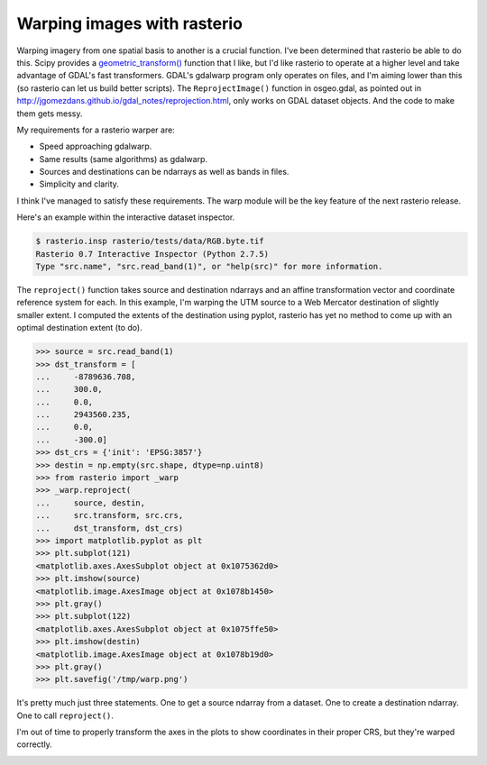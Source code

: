 Warping images with rasterio
============================

Warping imagery from one spatial basis to another is a crucial function. I've
been determined that rasterio be able to do this. Scipy provides
a `geometric_transform()
<http://docs.scipy.org/doc/scipy/reference/generated/scipy.ndimage.interpolation.geometric_transform.html#scipy.ndimage.interpolation.geometric_transform>`__
function that I like, but I'd like rasterio to operate at a higher level and
take advantage of GDAL's fast transformers. GDAL's gdalwarp program only
operates on files, and I'm aiming lower than this (so rasterio can let us build
better scripts). The ``ReprojectImage()`` function in osgeo.gdal, as pointed
out in http://jgomezdans.github.io/gdal_notes/reprojection.html, only works on
GDAL dataset objects. And the code to make them gets messy.

My requirements for a rasterio warper are:

* Speed approaching gdalwarp.
* Same results (same algorithms) as gdalwarp.
* Sources and destinations can be ndarrays as well as bands in files.
* Simplicity and clarity.

I think I've managed to satisfy these requirements. The warp module will be the
key feature of the next rasterio release.

Here's an example within the interactive dataset inspector.

.. code-block:: console

    $ rasterio.insp rasterio/tests/data/RGB.byte.tif
    Rasterio 0.7 Interactive Inspector (Python 2.7.5)
    Type "src.name", "src.read_band(1)", or "help(src)" for more information.

The ``reproject()`` function takes source and destination ndarrays and an
affine transformation vector and coordinate reference system for each. In
this example, I'm warping the UTM source to a Web Mercator destination of slightly
smaller extent. I computed the extents of the destination using pyplot, rasterio
has yet no method to come up with an optimal destination extent (to do).

.. code-block:: pycon

    >>> source = src.read_band(1)
    >>> dst_transform = [
    ...     -8789636.708, 
    ...     300.0, 
    ...     0.0, 
    ...     2943560.235, 
    ...     0.0, 
    ...     -300.0]
    >>> dst_crs = {'init': 'EPSG:3857'}
    >>> destin = np.empty(src.shape, dtype=np.uint8)
    >>> from rasterio import _warp
    >>> _warp.reproject(
    ...     source, destin,
    ...     src.transform, src.crs,
    ...     dst_transform, dst_crs)
    >>> import matplotlib.pyplot as plt
    >>> plt.subplot(121)
    <matplotlib.axes.AxesSubplot object at 0x1075362d0>
    >>> plt.imshow(source)
    <matplotlib.image.AxesImage object at 0x1078b1450>
    >>> plt.gray()
    >>> plt.subplot(122)
    <matplotlib.axes.AxesSubplot object at 0x1075ffe50>
    >>> plt.imshow(destin)
    <matplotlib.image.AxesImage object at 0x1078b19d0>
    >>> plt.gray()
    >>> plt.savefig('/tmp/warp.png')

It's pretty much just three statements. One to get a source ndarray from a 
dataset. One to create a destination ndarray. One to call ``reproject()``.

I'm out of time to properly transform the axes in the plots to show coordinates
in their proper CRS, but they're warped correctly.

.. image:: http://farm4.staticflickr.com/3776/12773733534_c51761076e_z_d.jpg

.. author:: default
.. categories:: Programming
.. tags:: rasterio, gdal, python, pixels, warp, crs, projection
.. comments::
